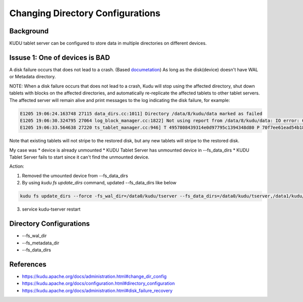 Changing Directory Configurations
================================

Background
----------

KUDU tablet server can be configured to store data in multiple directories on different devices.


Issuse 1: One of devices is BAD
------------------------------

A disk failure occurs that does not lead to a crash. (Based `documetation <https://kudu.apache.org/docs/administration.html#disk_failure_recovery>`_)
As long as the disk(device) doesn't have WAL or Metadata directory.

NOTE: When a disk failure occurs that does not lead to a crash, Kudu will stop using the affected directory, shut down tablets with blocks on the affected directories, and automatically re-replicate the affected tablets to other tablet servers. The affected server will remain alive and print messages to the log indicating the disk failure, for example:

.. code-block::

  E1205 19:06:24.163748 27115 data_dirs.cc:1011] Directory /data/8/kudu/data marked as failed
  E1205 19:06:30.324795 27064 log_block_manager.cc:1822] Not using report from /data/8/kudu/data: IO error: Could not open container 0a6283cab82d4e75848f49772d2638fe: /data/8/kudu/data/0a6283cab82d4e75848f49772d2638fe.metadata: Read-only file system (error 30)
  E1205 19:06:33.564638 27220 ts_tablet_manager.cc:946] T 4957808439314e0d97795c1394348d80 P 70f7ee61ead54b1885d819f354eb3405: aborting tablet bootstrap: tablet has data in a failed directory


Note that existing tablets will not stripe to the restored disk, but any new tablets will stripe to the restored disk.

My case was
* device is already unmounted
* KUDU Tablet Server has unmounted device in --fs_data_dirs
* KUDU Tablet Server fails to start since it can't find the unmounted device.

Action:

1. Removed the umounted device from --fs_data_dirs
2. By using `kudu fs update_dirs` command, updated --fs_data_dirs like below

.. code-block:: bash

  kudu fs update_dirs --force -fs_wal_dir=/data0/kudu/tserver --fs_data_dirs=/data0/kudu/tserver,/data1/kudu/tserver,/data2/kudu/tserver,/data3/kudu/tserver,/data4/kudu/tserver,/data6/kudu/tserver,/data7/kudu/tserver,/data8/kudu/tserver,/data9/kudu/tserver

3. service kudu-tserver restart


Directory Configurations
------------------------

* --fs_wal_dir
* --fs_metadata_dir
* --fs_data_dirs


References
----------

* https://kudu.apache.org/docs/administration.html#change_dir_config
* https://kudu.apache.org/docs/configuration.html#directory_configuration
* https://kudu.apache.org/docs/administration.html#disk_failure_recovery
